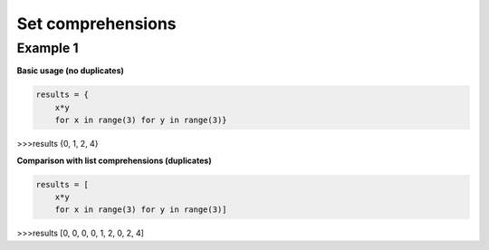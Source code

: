 Set comprehensions
####################

Example 1
---------

**Basic usage (no duplicates)**

.. code-block:: python

    results = {
        x*y 
        for x in range(3) for y in range(3)}

>>>results
{0, 1, 2, 4}

**Comparison with list comprehensions (duplicates)**

.. code-block:: python

    results = [
        x*y 
        for x in range(3) for y in range(3)]

>>>results
[0, 0, 0, 0, 1, 2, 0, 2, 4]

